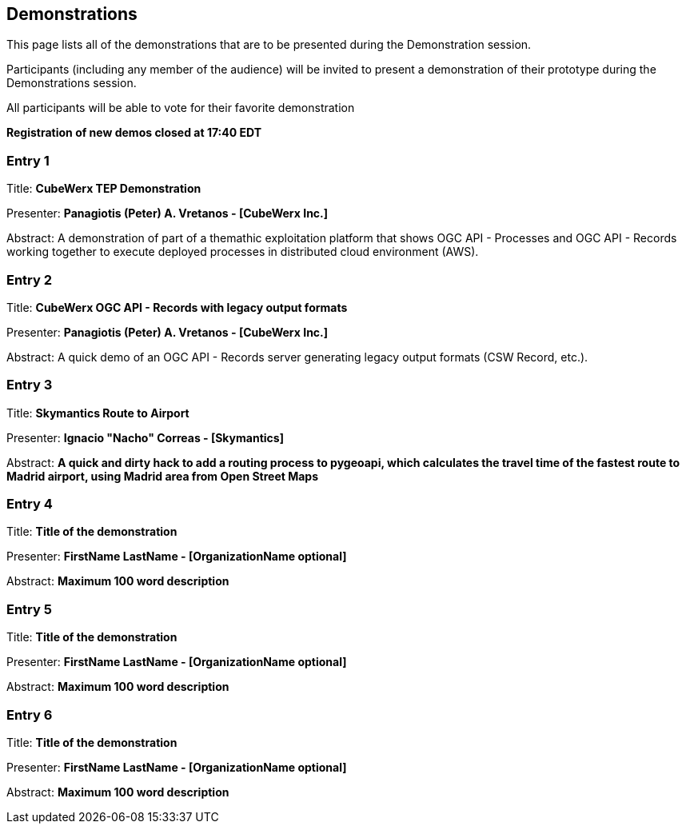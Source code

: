 == Demonstrations

This page lists all of the demonstrations that are to be presented during the Demonstration session. 

Participants (including any member of the audience) will be invited to present a demonstration of their prototype during the Demonstrations session. 

All participants will be able to vote for their favorite demonstration

*Registration of new demos closed at 17:40 EDT*

=== Entry 1

Title: *CubeWerx TEP Demonstration*

Presenter: *Panagiotis (Peter) A. Vretanos - [CubeWerx Inc.]*

Abstract: A demonstration of part of a themathic exploitation platform that shows OGC API - Processes and OGC API - Records working together to execute deployed processes in distributed cloud environment (AWS).

=== Entry 2

Title: *CubeWerx OGC API - Records with legacy output formats*

Presenter: *Panagiotis (Peter) A. Vretanos - [CubeWerx Inc.]*

Abstract: A quick demo of an OGC API - Records server generating legacy output formats (CSW Record, etc.).

=== Entry 3

Title: *Skymantics Route to Airport*

Presenter: *Ignacio "Nacho" Correas - [Skymantics]*

Abstract: *A quick and dirty hack to add a routing process to pygeoapi, which calculates the travel time of the fastest route to Madrid airport, using Madrid area from Open Street Maps*


=== Entry 4

Title: *Title of the demonstration*

Presenter: *FirstName LastName - [OrganizationName optional]*

Abstract: *Maximum 100 word description*


=== Entry 5

Title: *Title of the demonstration*

Presenter: *FirstName LastName - [OrganizationName optional]*

Abstract: *Maximum 100 word description*


=== Entry 6

Title: *Title of the demonstration*

Presenter: *FirstName LastName - [OrganizationName optional]*

Abstract: *Maximum 100 word description*



